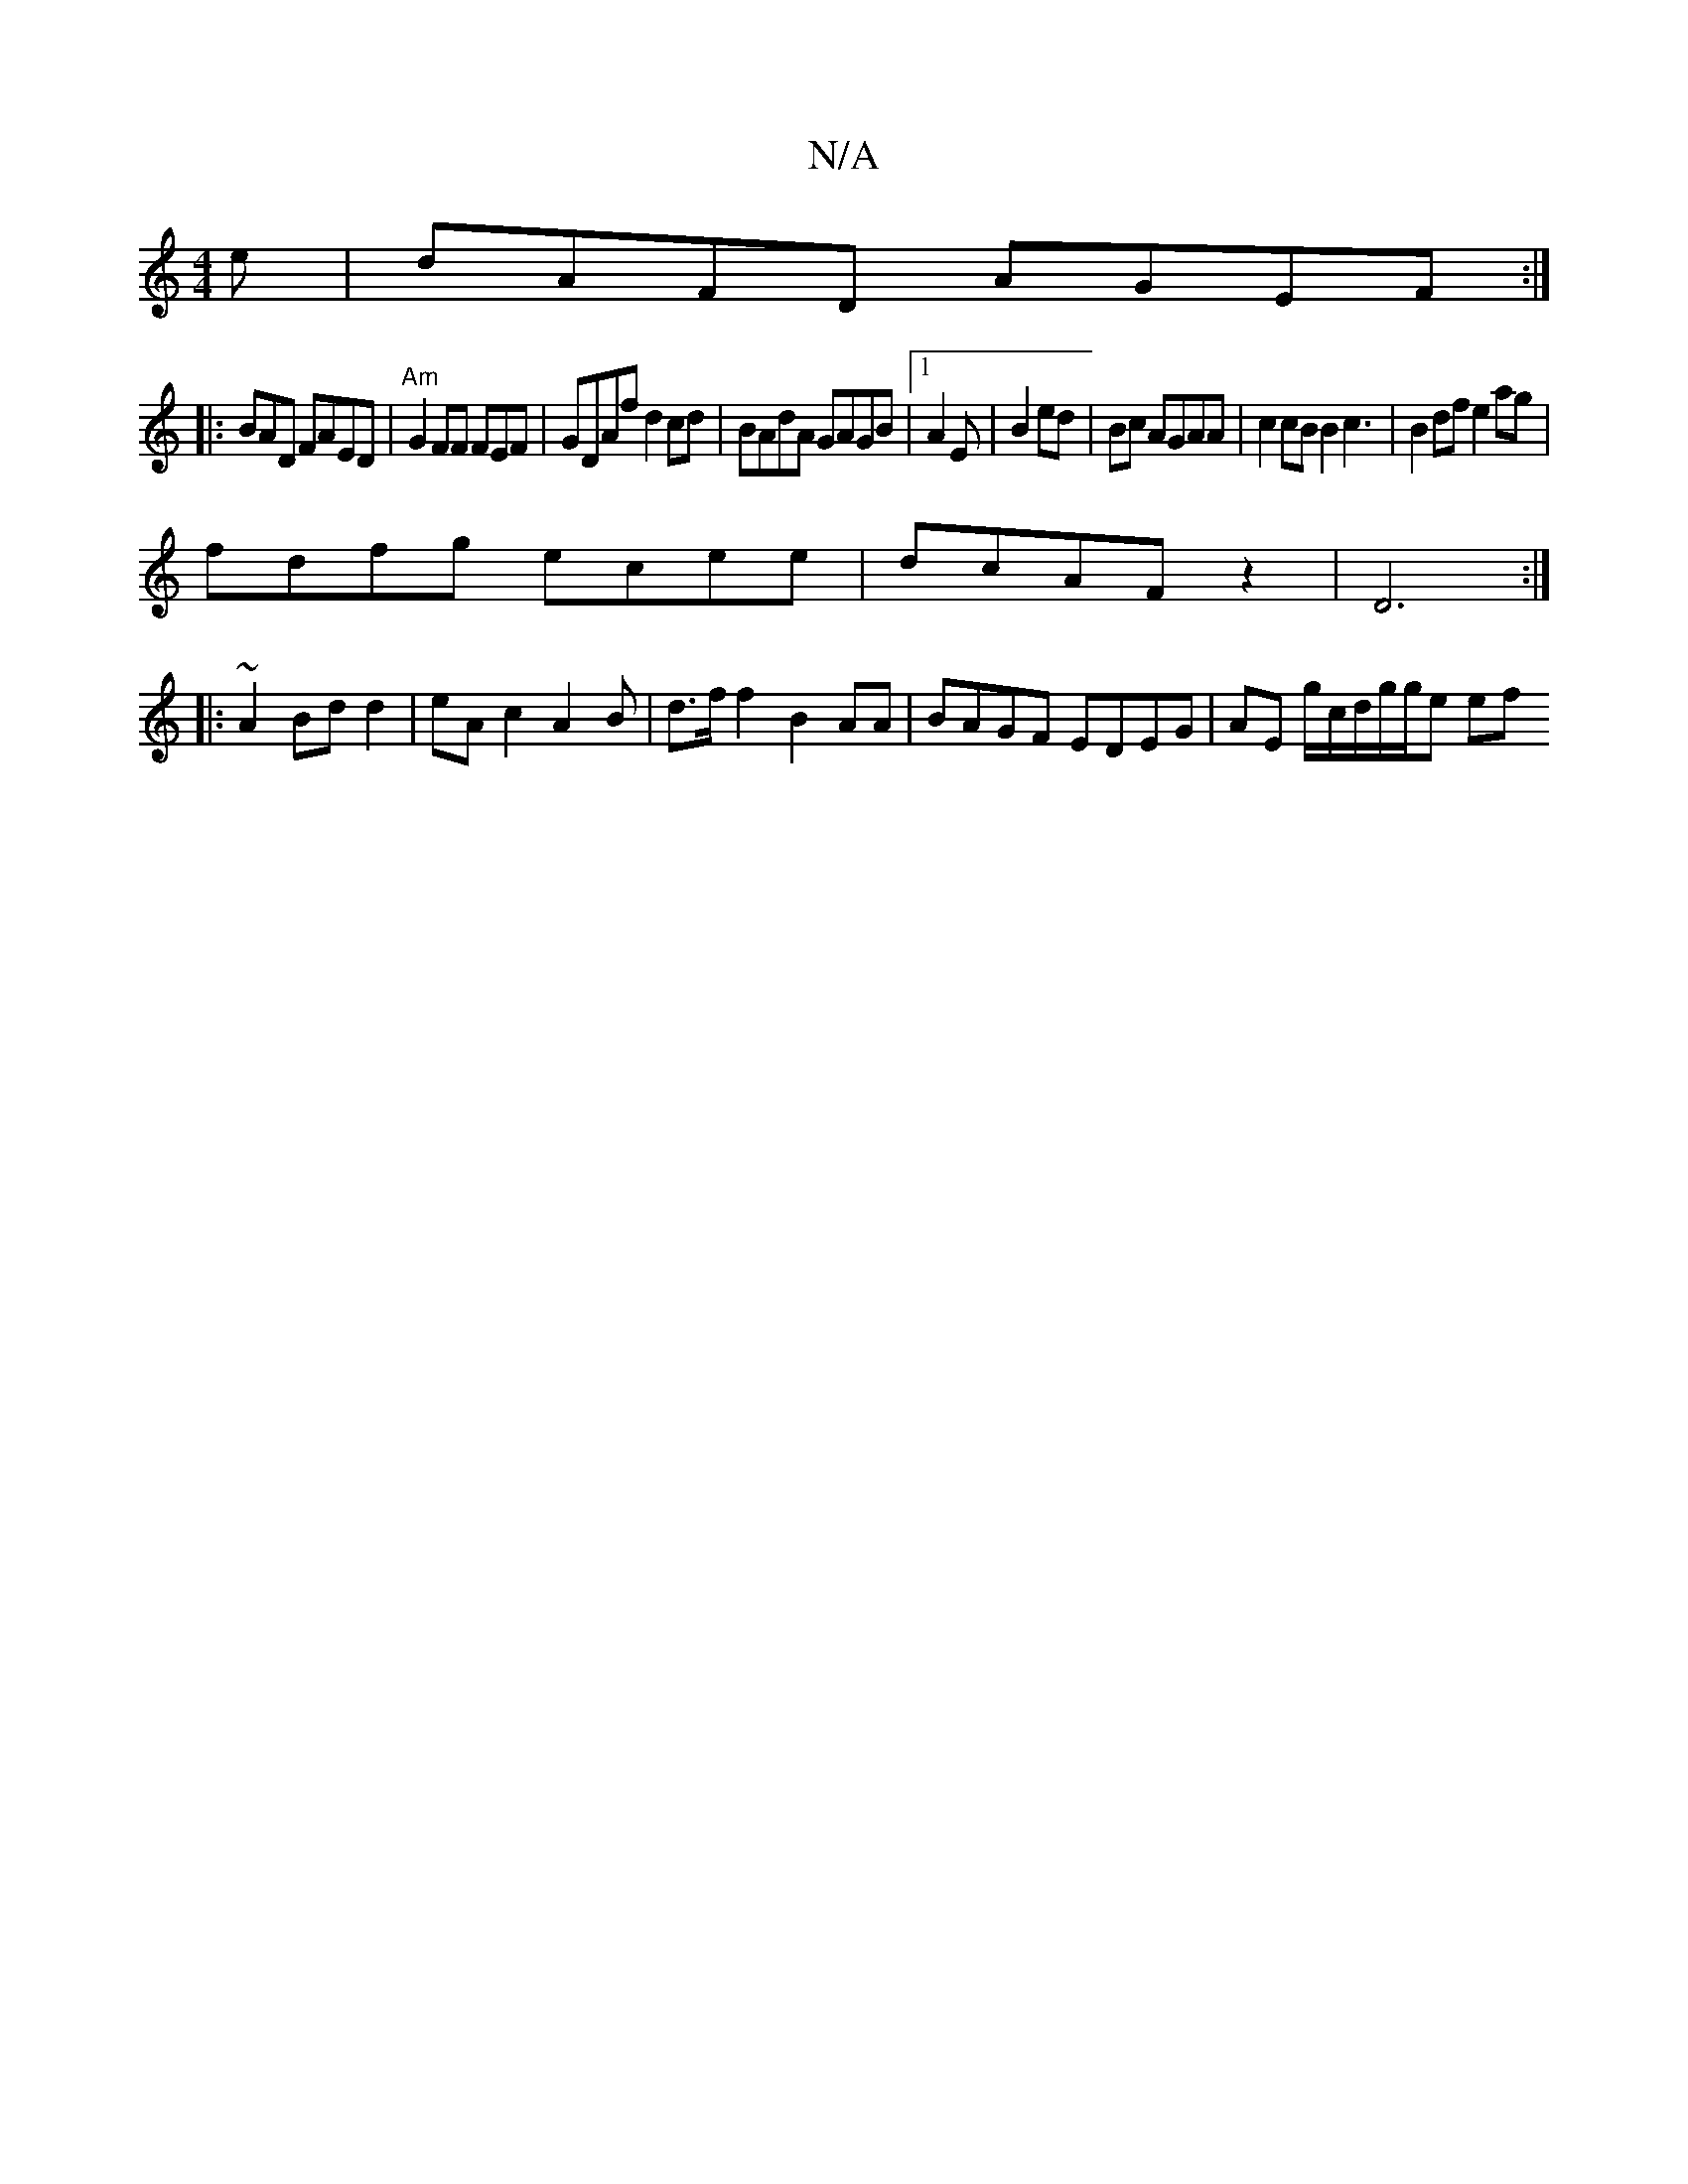 X:1
T:N/A
M:4/4
R:N/A
K:Cmajor
e|dAFD AGEF:|
|:BAD FAED | "Am"G2 FF FEF|GDAf d2cd|BAdA GAGB|1 A2 E | B2 ed|Bc AGAA|c2 cB B2 c3 | B2df e2ag|
fdfg ecee|dcAF z2|D6 :|
|:~A2 Bdd2|eAc2 A2 B|d>f f2 B2 AA | BAGF EDEG | AE g/2c/d/g/g/2e ef